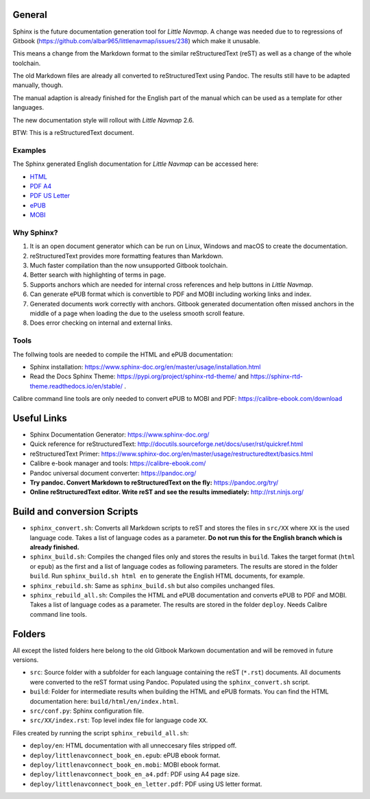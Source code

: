 General
=======

Sphinx is the future documentation generation tool for *Little Navmap*. A change was needed
due to to regressions of Gitbook (https://github.com/albar965/littlenavmap/issues/238) which
make it unusable.

This means a change from the Markdown format to the similar reStructuredText (reST) as well as a
change of the whole toolchain.

The old Markdown files are already all converted to reStructuredText using Pandoc. The
results still have to be adapted manually, though.

The manual adaption is already finished for the English part of the manual which can be used
as a template for other languages.

The new documentation style will rollout with *Little Navmap* 2.6.

BTW: This is a reStructuredText document.

Examples
----------

The Sphinx generated English documentation for *Little Navmap* can be accessed here:

* `HTML <https://www.littlenavmap.org/manuals/littlenavconnect/develop/2.5/en/>`_
* `PDF A4 <https://www.littlenavmap.org/manuals/littlenavconnect/develop/2.5/littlenavconnect_book_en_a4.pdf>`_
* `PDF US Letter <https://www.littlenavmap.org/manuals/littlenavconnect/develop/2.5/littlenavconnect_book_en_letter.pdf>`_
* `ePUB <https://www.littlenavmap.org/manuals/littlenavconnect/develop/2.5/littlenavconnect_book_en.epub>`_
* `MOBI <https://www.littlenavmap.org/manuals/littlenavconnect/develop/2.5/littlenavconnect_book_en.mobi>`_


Why Sphinx?
-----------

#. It is an open document generator which can be run on Linux, Windows and macOS to
   create the documentation.
#. reStructuredText provides more formatting features than Markdown.
#. Much faster compilation than the now unsupported Gitbook toolchain.
#. Better search with highlighting of terms in page.
#. Supports anchors which are needed for internal cross references and help buttons
   in *Little Navmap*.
#. Can generate ePUB format which is convertible to PDF and MOBI including working
   links and index.
#. Generated documents work correctly with anchors. Gitbook generated documentation
   often missed anchors in the middle of a page when loading the due to the
   useless smooth scroll feature.
#. Does error checking on internal and external links.

Tools
----------

The follwing tools are needed to compile the HTML and ePUB documentation:

* Sphinx installation: https://www.sphinx-doc.org/en/master/usage/installation.html
* Read the Docs Sphinx Theme: https://pypi.org/project/sphinx-rtd-theme/ and
  https://sphinx-rtd-theme.readthedocs.io/en/stable/ .

Calibre command line tools are only needed to convert ePUB to MOBI and PDF:
https://calibre-ebook.com/download

Useful Links
============

* Sphinx Documentation Generator: https://www.sphinx-doc.org/
* Quick reference for reStructuredText: http://docutils.sourceforge.net/docs/user/rst/quickref.html
* reStructuredText Primer: https://www.sphinx-doc.org/en/master/usage/restructuredtext/basics.html
* Calibre e-book manager and tools: https://calibre-ebook.com/
* Pandoc universal document converter: https://pandoc.org/
* **Try pandoc. Convert Markdown to reStructuredText on the fly:** https://pandoc.org/try/
* **Online reStructuredText editor. Write reST and see the results immediately:** http://rst.ninjs.org/

Build and conversion Scripts
===============================

* ``sphinx_convert.sh``: Converts all Markdown scripts to reST and stores the files
  in ``src/XX`` where ``XX`` is the used language code. Takes a list of language codes as a parameter.
  **Do not run this for the English branch which is already finished.**
* ``sphinx_build.sh``: Compiles the changed files only and stores the results in ``build``.
  Takes the target format (``html`` or ``epub``) as the first and a list of language codes as following parameters.
  The results are stored in the folder ``build``. Run ``sphinx_build.sh html en`` to generate the English HTML
  documents, for example.
* ``sphinx_rebuild.sh``: Same as ``sphinx_build.sh`` but also compiles unchanged files.
* ``sphinx_rebuild_all.sh``: Compiles the HTML and ePUB documentation and converts
  ePUB to PDF and MOBI. Takes a list of language codes as a parameter. The results are stored in the folder ``deploy``.
  Needs Calibre command line tools.

Folders
===============================

All except the listed folders here belong to the old Gitbook Markown documentation and will be
removed in future versions.

* ``src``: Source folder with a subfolder for each language containing the
  reST (``*.rst``) documents. All documents were converted to the reST format using Pandoc.
  Populated using the ``sphinx_convert.sh`` script.
* ``build``: Folder for intermediate results when building the HTML and ePUB formats.
  You can find the HTML documentation here: ``build/html/en/index.html``.
* ``src/conf.py``: Sphinx configuration file.
* ``src/XX/index.rst``: Top level index file for language code ``XX``.

Files created by running the script ``sphinx_rebuild_all.sh``:

* ``deploy/en``: HTML documentation with all unneccesary files stripped off.
* ``deploy/littlenavconnect_book_en.epub``: ePUB ebook format.
* ``deploy/littlenavconnect_book_en.mobi``: MOBI ebook format.
* ``deploy/littlenavconnect_book_en_a4.pdf``: PDF using A4 page size.
* ``deploy/littlenavconnect_book_en_letter.pdf``: PDF using US letter format.
